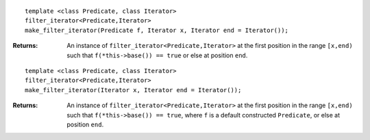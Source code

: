 
::

    template <class Predicate, class Iterator>
    filter_iterator<Predicate,Iterator>
    make_filter_iterator(Predicate f, Iterator x, Iterator end = Iterator());

:Returns: An instance of ``filter_iterator<Predicate,Iterator>`` at
    the first position in the range ``[x,end)`` such that
    ``f(*this->base()) == true`` or else at position ``end``.

::

    template <class Predicate, class Iterator>
    filter_iterator<Predicate,Iterator>
    make_filter_iterator(Iterator x, Iterator end = Iterator());

:Returns: An instance of ``filter_iterator<Predicate,Iterator>`` at
    the first position in the range ``[x,end)``
    such that ``f(*this->base()) == true``, where ``f`` is a default
    constructed ``Predicate``, or else at position ``end``.